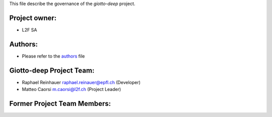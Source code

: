 This file describe the governance of the `giotto-deep` project.

Project owner:
--------------

- L2F SA

Authors:
--------

- Please refer to the `authors <https://github.com/giotto-ai/giotto-deep/blob/master/CODE_AUTHORS>`_ file

Giotto-deep Project Team:
------------------------

- Raphael Reinhauer raphael.reinauer@epfl.ch (Developer)
- Matteo Caorsi m.caorsi@l2f.ch (Project Leader)

Former Project Team Members:
----------------------------


